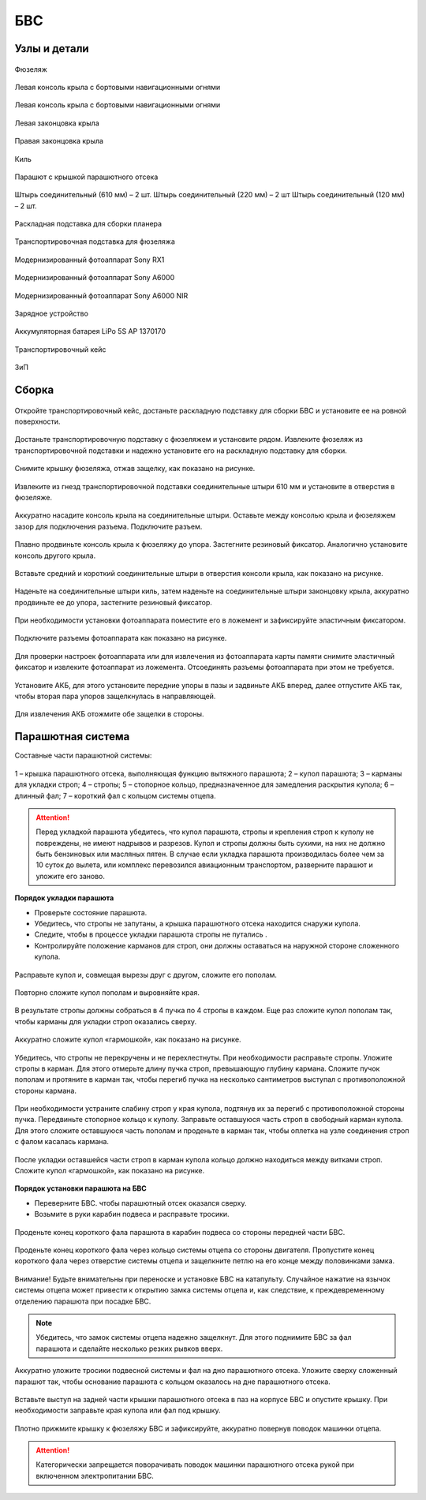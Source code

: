 БВС
============

Узлы и детали 
---------------------------

.. figure:: _static/_images/body.png
   :align: center
   :width: 600
   :alt: Фюзеляж

   Фюзеляж


.. figure:: _static/_images/left_wing.jpg
   :align: center
   :width: 600
   :alt: Левая консоль крыла с бортовыми навигационными огнями

   Левая консоль крыла с бортовыми навигационными огнями



.. figure:: _static/_images/right_wing.jpg
   :align: center
   :width: 600
   :alt: Правая консоль крыла с бортовыми навигационными огнями

   Левая консоль крыла с бортовыми навигационными огнями



.. figure:: _static/_images/left_winglet.jpg
   :align: center
   :width: 600
   :alt: Левая законцовка крыла

   Левая законцовка крыла



.. figure:: _static/_images/right_winglet.jpg
   :align: center
   :width: 600
   :alt: Правая законцовка крыла

   Правая законцовка крыла



.. figure:: _static/_images/kiel.jpg
   :align: center
   :width: 600
   :alt: Киль

   Киль



.. figure:: _static/_images/parashute.jpg
   :align: center
   :width: 600
   :alt: Парашют с крышкой

   Парашют с крышкой парашютного отсека



.. figure:: _static/_images/pins.jpg
   :align: center
   :width: 600
   :alt: Штырь соединительный (610мм) – 2 шт.

   Штырь соединительный (610 мм) – 2 шт.
   Штырь соединительный (220 мм) – 2 шт
   Штырь соединительный (120 мм) – 2 шт.




.. figure:: _static/_images/stand.jpg
   :align: center
   :width: 600
   :alt: Раскладная подставка для сборки планера

   Раскладная подставка для сборки планера



.. figure:: _static/_images/stand_t.jpg
   :align: center
   :width: 600
   :alt: Транспортировочная подставка для фюзеляжа

   Транспортировочная подставка для фюзеляжа



.. figure:: _static/_images/sonyrx1.jpg
   :align: center
   :width: 600

   Модернизированный фотоаппарат Sony RX1



.. figure:: _static/_images/sonya6000.jpg
   :align: center
   :width: 600

   Модернизированный фотоаппарат Sony A6000



.. figure:: _static/_images/sonya6000nir.jpg
   :align: center
   :width: 600

   Модернизированный фотоаппарат Sony A6000 NIR


.. figure:: _static/_images/charger.jpg
   :align: center
   :width: 600

   Зарядное устройство


.. figure:: _static/_images/lipo.jpg
   :align: center
   :width: 600

   Аккумуляторная батарея LiPo 5S AP 1370170



.. figure:: _static/_images/case.jpg
   :align: center
   :width: 600

   Транспортировочный кейс



.. figure:: _static/_images/zip.jpg
   :align: center
   :width: 600
   
   ЗиП

Сборка 
-------------

.. figure:: _static/_images/asmbl0.jpg
   :align: center
   :width: 600
   :alt: открытый кейс

   Откройте транспортировочный кейс, достаньте раскладную подставку для сборки БВС и установите ее на ровной поверхности. 

Достаньте транспортировочную подставку с фюзеляжем и установите рядом. Извлеките фюзеляж из транспортировочной подставки и надежно установите его на раскладную подставку для сборки.

.. figure:: _static/_images/asmbl1.jpg
   :align: center
   :width: 600
   :alt: Снятие крышки фюзеляжа. Явно указать на картинке направление для «отщелкивания» крышки

   Снимите крышку фюзеляжа, отжав защелку, как показано на рисунке.




.. figure:: _static/_images/asmbl2.jpg
   :align: center
   :width: 600
   :alt: Фюзеляж, вид «сбоку-сверху», выделить отверстия, в которые вставляются штыри 
   
   Извлеките из гнезд транспортировочной подставки соединительные штыри 610 мм и установите в отверстия в фюзеляже.



.. figure:: _static/_images/asmbl3.jpg
   :align: center
   :width: 600
   :alt: Консоль крыла с указанием «не хватать за элевон»

   Аккуратно насадите консоль крыла на соединительные штыри. Оставьте между консолью крыла и фюзеляжем зазор для подключения разъема. Подключите разъем.


 
.. figure:: _static/_images/asmbl4.jpg
   :align: center
   :width: 600
   :alt: Врезка – застегнутый резиновый фиксатор

   Плавно продвиньте консоль крыла к фюзеляжу до упора. Застегните резиновый фиксатор. Аналогично установите консоль другого крыла.


.. figure:: _static/_images/asmbl5.jpg
   :align: center
   :width: 600
   :alt: В свободный конец консоли вставлены средний и короткий штыри (показать, какой куда)

   Вставьте средний и короткий соединительные штыри в отверстия консоли крыла, как показано на рисунке.



.. figure:: _static/_images/asmbl6.jpg
   :align: center
   :width: 600
   :alt: На штыри надет киль и законцовка

   Наденьте на соединительные штыри киль, затем наденьте на соединительные штыри законцовку крыла, аккуратно продвиньте ее до упора, застегните резиновый фиксатор.


.. figure:: _static/_images/asmbl7.jpg
   :align: center
   :width: 600
   :alt: Врезка – застегнутый резиновый фиксатор


.. figure:: _static/_images/asmbl8.jpg
   :align: center
   :width: 600
   :alt: Установка фотоаппарата

   При необходимости установки фотоаппарата поместите его в ложемент и зафиксируйте эластичным фиксатором. 




.. figure:: _static/_images/asmbl9.jpg
   :align: center
   :width: 600
   :alt: Врезка – подключение разъемов фотоаппарата

   Подключите разъемы фотоаппарата как показано на рисунке.


Для проверки настроек фотоаппарата или для извлечения из фотоаппарата карты памяти снимите эластичный фиксатор и извлеките фотоаппарат из ложемента. Отсоединять разъемы фотоаппарата при этом не требуется.


.. figure:: _static/_images/asmbl10.jpg
   :align: center
   :width: 600
   :alt: Установка АКБ. (Картинку надо будет отредактировать - вместо шпангоута сделаем автопилот) Возможно, врезки с подключением разъемов

   Установите АКБ, для этого установите передние упоры в пазы и задвиньте АКБ вперед, далее отпустите АКБ так, чтобы вторая пара упоров защелкнулась в направляющей. 


.. figure:: _static/_images/asmbl11.jpg
   :align: center
   :width: 600
   :alt: Закрывание крышки фюзеляжа. Показать направление защелкивания.

   Для извлечения АКБ отожмите обе защелки в стороны.



Парашютная система
----------------------

Составные части парашютной системы:
 
.. figure:: _static/_images/asmbl14.png
   :align: center
   :width: 300
   :alt: Рисунок (стр. 30 из 101)

   1 – крышка парашютного отсека, выполняющая функцию вытяжного парашюта; 
   2 – купол парашюта; 
   3 – карманы для укладки строп; 
   4 – стропы; 
   5 – стопорное кольцо, предназначенное для замедления раскрытия купола; 
   6 – длинный фал; 
   7 – короткий фал с кольцом системы отцепа. 


.. attention:: Перед укладкой парашюта убедитесь, что купол парашюта, стропы и крепления строп к куполу не повреждены, не имеют надрывов и разрезов. Купол и стропы должны быть сухими, на них не должно быть бензиновых или масляных пятен. В случае если укладка парашюта производилась более чем за 10 суток до вылета, или комплекс перевозился авиационным транспортом, разверните парашют и уложите его заново.


**Порядок укладки парашюта**

* Проверьте состояние парашюта.
* Убедитесь, что стропы не запутаны, а крышка парашютного отсека находится снаружи купола.
* Следите, чтобы в процессе укладки парашюта стропы не путались .
* Контролируйте положение карманов для строп, они должны оставаться на наружной стороне сложенного купола. 


.. figure:: _static/_images/asmbl15.jpg 
   :align: center
   :width: 600
   :alt: Рисунок (стр. 31 из 101, левый нижний)

   Расправьте купол и, совмещая вырезы друг с другом, сложите его пополам.


.. figure:: _static/_images/asmbl16.jpg
   :align: center
   :width: 600
   :alt: Рисунок (стр. 31 из 101, правый верхний) Если складывать по стрелке, карманы окажутся внутри. Нужно поправить.

   Повторно сложите купол пополам и выровняйте края.
 
   
 

.. figure:: _static/_images/asmbl17.jpg
   :align: center
   :width: 600
   :alt: Рисунок (стр. 31 из 101, правый нижний) Стрелку на рисунке нужно поправить. Нам, чтобы карманы оказались сверху,  нужно складывать половинки «от себя». Стрелка сейчас показывает, что нужно левую половинку положить на правую. Карманы окажутся внутри.

   В результате стропы должны собраться в 4 пучка по 4 стропы в каждом. Еще раз сложите купол пополам так, чтобы карманы для укладки строп оказались сверху.
   
 
.. figure:: _static/_images/asmbl18.jpg
   :align: center
   :width: 600
   :alt: Рисунок (стр. 32 из 101, левый верхний) Поправить стрелку.
   
   Аккуратно сложите купол «гармошкой», как показано на рисунке.

 
.. figure:: _static/_images/asmbl19.jpg
   :align: center
   :width: 600
   :alt: Рисунок (стр. 32 из 101, левый нижний)

   Убедитесь, что стропы не перекручены и не перехлестнуты. При необходимости расправьте стропы. Уложите стропы в карман. Для этого отмерьте длину пучка строп, превышающую глубину кармана. Сложите пучок пополам и протяните в карман так, чтобы перегиб пучка на несколько сантиметров выступал с противоположной стороны кармана.
   

 
.. figure:: _static/_images/asmbl20.jpg
   :align: center
   :width: 600
   :alt: Рисунок (стр. 32 из 101, правый)

   При необходимости устраните слабину строп у края купола, подтянув их за перегиб с противоположной стороны пучка.
   Передвиньте стопорное кольцо к куполу.
   Заправьте оставшуюся часть строп в свободный карман купола. Для этого сложите оставшуюся часть пополам и проденьте в карман так, чтобы оплетка на узле соединения строп с фалом касалась кармана.
   
 

.. figure:: _static/_images/asmbl21.jpg
   :align: center
   :width: 600
   :alt: Рисунок (стр. 33 из 101, левый)

   После укладки оставшейся части строп в карман купола кольцо должно находиться между витками строп.
   Сложите купол «гармошкой», как показано на рисунке.

**Порядок установки парашюта на БВС**

* Переверните БВС. чтобы парашютный отсек оказался сверху.
* Возьмите в руки карабин подвеса и расправьте тросики.

.. figure:: _static/_images/asmbl22.jpg
   :align: center
   :width: 600
   :alt: Рисунок (стр. 34 из 101, левый, исправить фюзеляж)

   Проденьте конец короткого фала парашюта в карабин подвеса со стороны передней части БВС.

    
.. figure:: _static/_images/asmbl23.jpg
   :align: center
   :width: 600
   :alt: Рисунок (стр. 34 из 101, правый исправить фюзеляж)
   
   Проденьте конец короткого фала через кольцо системы отцепа со стороны двигателя. Пропустите конец короткого фала через отверстие системы отцепа и защелкните петлю на его конце между половинками замка.


.. figure:: _static/_images/asmbl24.jpg
   :align: center
   :width: 600
   :alt: Рисунок (стр. 35 из 101, левый исправить фюзеляж)
   
   Внимание! Будьте внимательны при переноске и установке БВС на катапульту. Случайное нажатие на язычок системы отцепа может привести к открытию замка системы отцепа и, как следствие, к преждевременному отделению парашюта при посадке БВС.

.. note:: Убедитесь, что замок системы отцепа надежно защелкнут. Для этого  поднимите БВС за фал парашюта и сделайте несколько резких рывков вверх.

.. figure:: _static/_images/asmbl25.jpg
   :align: center
   :width: 600
   :alt: Рисунок (стр. 35 из 101, правый исправить фюзеляж)
   
   Аккуратно уложите тросики подвесной системы и фал на дно парашютного отсека. Уложите сверху сложенный парашют так, чтобы основание парашюта с кольцом оказалось на дне парашютного отсека.

.. figure:: _static/_images/asmbl26.jpg
   :align: center
   :width: 600
   :alt: Рисунок (стр. 36 из 101, левый исправить фюзеляж)
   
   Вставьте выступ на задней части крышки парашютного отсека в паз на корпусе БВС и опустите крышку. При необходимости заправьте края купола или фал под крышку.


.. figure:: _static/_images/asmbl27.jpg
   :align: center
   :width: 600
   :alt: Рисунок (стр. 36 из 101, правый исправить фюзеляж)

   Плотно прижмите крышку к фюзеляжу БВС и зафиксируйте, аккуратно повернув поводок машинки отцепа.

.. attention:: Категорически запрещается поворачивать поводок машинки парашютного отсека рукой при включенном электропитании БВС.


